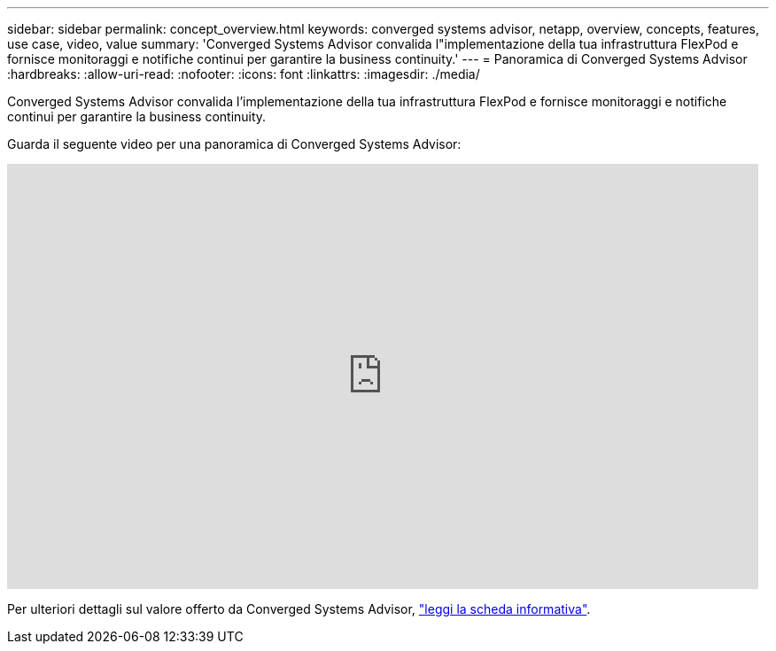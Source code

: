 ---
sidebar: sidebar 
permalink: concept_overview.html 
keywords: converged systems advisor, netapp, overview, concepts, features, use case, video, value 
summary: 'Converged Systems Advisor convalida l"implementazione della tua infrastruttura FlexPod e fornisce monitoraggi e notifiche continui per garantire la business continuity.' 
---
= Panoramica di Converged Systems Advisor
:hardbreaks:
:allow-uri-read: 
:nofooter: 
:icons: font
:linkattrs: 
:imagesdir: ./media/


[role="lead"]
Converged Systems Advisor convalida l'implementazione della tua infrastruttura FlexPod e fornisce monitoraggi e notifiche continui per garantire la business continuity.

Guarda il seguente video per una panoramica di Converged Systems Advisor:

video::CZHu0Xp33BY[youtube,width=848,height=480]
Per ulteriori dettagli sul valore offerto da Converged Systems Advisor, https://www.netapp.com/data-storage/flexpod/cooperative-support/["leggi la scheda informativa"^].
